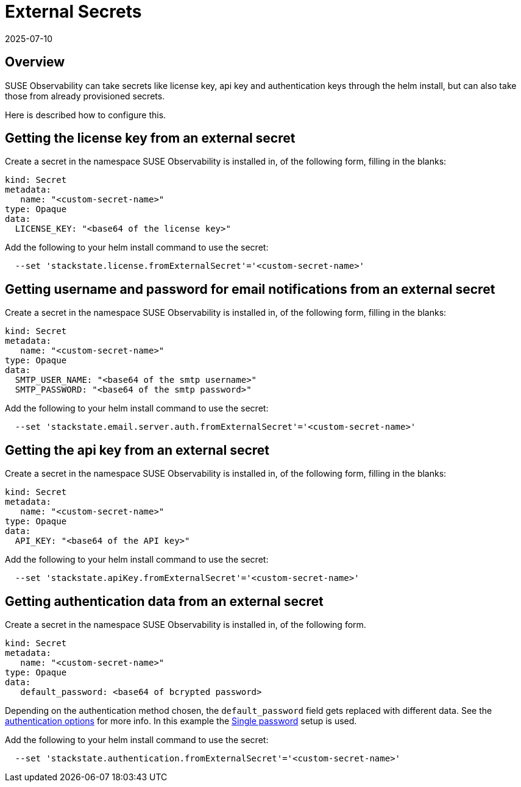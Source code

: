= External Secrets
:revdate: 2025-07-10
:page-revdate: {revdate}
:description: SUSE Observability External Secrets

== Overview

SUSE Observability can take secrets like license key, api key and authentication keys through the helm install, but can also take those from already provisioned secrets.

Here is described how to configure this.

== Getting the license key from an external secret

Create a secret in the namespace SUSE Observability is installed in, of the following form, filling in the blanks:

[,yaml]
----
kind: Secret
metadata:
   name: "<custom-secret-name>"
type: Opaque
data:
  LICENSE_KEY: "<base64 of the license key>"
----

Add the following to your helm install command to use the secret:

[,bash]
----
  --set 'stackstate.license.fromExternalSecret'='<custom-secret-name>'
----

== Getting username and password for email notifications from an external secret

Create a secret in the namespace SUSE Observability is installed in, of the following form, filling in the blanks:

[,yaml]
----
kind: Secret
metadata:
   name: "<custom-secret-name>"
type: Opaque
data:
  SMTP_USER_NAME: "<base64 of the smtp username>"
  SMTP_PASSWORD: "<base64 of the smtp password>"
----

Add the following to your helm install command to use the secret:

[,bash]
----
  --set 'stackstate.email.server.auth.fromExternalSecret'='<custom-secret-name>'
----

== Getting the api key from an external secret

Create a secret in the namespace SUSE Observability is installed in, of the following form, filling in the blanks:

[,yaml]
----
kind: Secret
metadata:
   name: "<custom-secret-name>"
type: Opaque
data:
  API_KEY: "<base64 of the API key>"
----

Add the following to your helm install command to use the secret:

[,bash]
----
  --set 'stackstate.apiKey.fromExternalSecret'='<custom-secret-name>'
----

== Getting authentication data from an external secret

Create a secret in the namespace SUSE Observability is installed in, of the following form.

[,yaml]
----
kind: Secret
metadata:
   name: "<custom-secret-name>"
type: Opaque
data:
   default_password: <base64 of bcrypted password>
----

Depending on the authentication method chosen, the `default_password` field gets replaced with different data. See the xref:/setup/security/authentication/authentication_options.adoc[authentication options] for more info. In this example the xref:/setup/security/authentication/single_password.adoc[Single password] setup is used.

Add the following to your helm install command to use the secret:

[,bash]
----
  --set 'stackstate.authentication.fromExternalSecret'='<custom-secret-name>'
----
